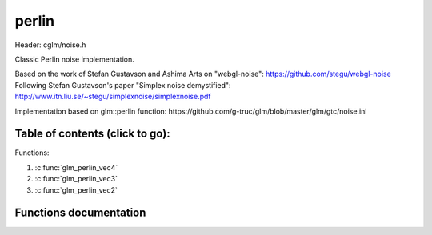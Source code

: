 .. default-domain:: C

perlin
================================================================================

Header: cglm/noise.h

Classic Perlin noise implementation.

Based on the work of Stefan Gustavson and Ashima Arts on "webgl-noise":
https://github.com/stegu/webgl-noise
Following Stefan Gustavson's paper "Simplex noise demystified":
http://www.itn.liu.se/~stegu/simplexnoise/simplexnoise.pdf

Implementation based on glm::perlin function:
https://github.com/g-truc/glm/blob/master/glm/gtc/noise.inl

Table of contents (click to go):
~~~~~~~~~~~~~~~~~~~~~~~~~~~~~~~~~~~~~~~~~~~~~~~~~~~~~~~~~~~~~~~~~~~~~~~~~~~~~~~~

Functions:

1. :c:func:`glm_perlin_vec4`
#. :c:func:`glm_perlin_vec3`
#. :c:func:`glm_perlin_vec2`


Functions documentation
~~~~~~~~~~~~~~~~~~~~~~~

.. c:function:: float  glm_perlin_vec4(vec4 point)

    | Classic Perlin noise

    Parameters:
      | *[in]*  **point**  4D point

    Returns:
      | noise value


.. c:function:: float  glm_perlin_vec3(vec3 point)

    | Classic Perlin noise

    Parameters:
      | *[in]*  **point**  3D point

    Returns:
      | noise value

.. c:function:: float  glm_perlin_vec2(vec2 point)

    | Classic Perlin noise

    Parameters:
      | *[in]*  **point**  2D point

    Returns:
      | noise value
